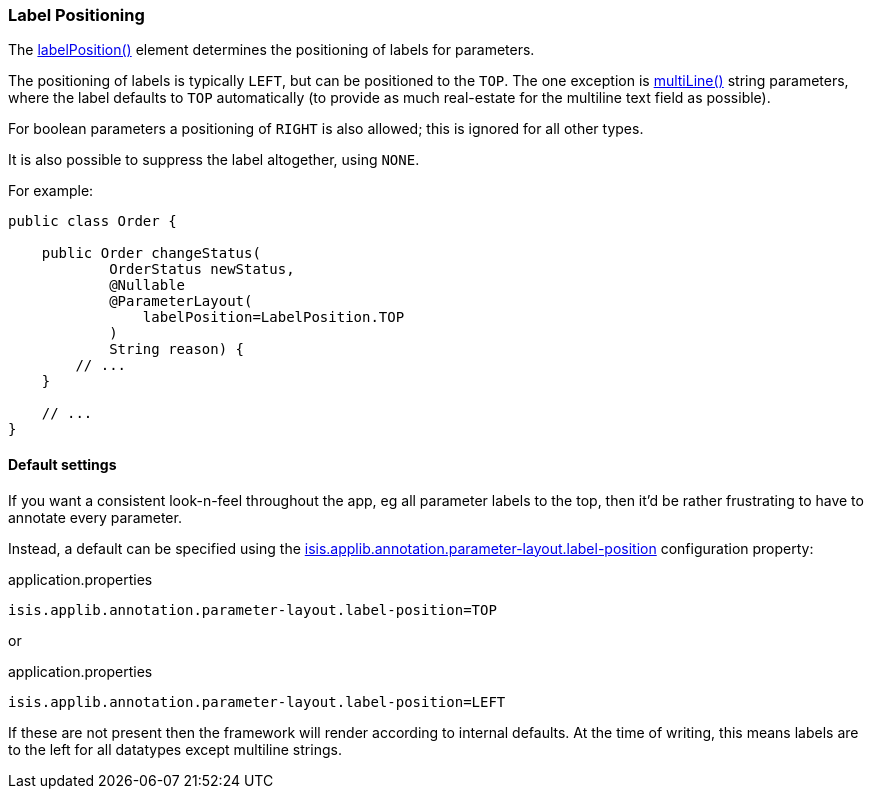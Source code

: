 === Label Positioning

:Notice: Licensed to the Apache Software Foundation (ASF) under one or more contributor license agreements. See the NOTICE file distributed with this work for additional information regarding copyright ownership. The ASF licenses this file to you under the Apache License, Version 2.0 (the "License"); you may not use this file except in compliance with the License. You may obtain a copy of the License at. http://www.apache.org/licenses/LICENSE-2.0 . Unless required by applicable law or agreed to in writing, software distributed under the License is distributed on an "AS IS" BASIS, WITHOUT WARRANTIES OR  CONDITIONS OF ANY KIND, either express or implied. See the License for the specific language governing permissions and limitations under the License.
:page-partial:


The xref:refguide:applib:index/annotation/ParameterLayout.adoc#labelPosition[labelPosition()] element determines the positioning of labels for parameters.

The positioning of labels is typically `LEFT`, but can be positioned to the `TOP`.
The one exception is xref:refguide:applib:index/annotation/ParameterLayout.adoc#multiLine[multiLine()] string parameters, where the label defaults to `TOP` automatically (to provide as much real-estate for the multiline text field as possible).

For boolean parameters a positioning of `RIGHT` is also allowed; this is ignored for all other types.

It is also possible to suppress the label altogether, using `NONE`.

For example:

[source,java]
----
public class Order {

    public Order changeStatus(
            OrderStatus newStatus,
            @Nullable
            @ParameterLayout(
                labelPosition=LabelPosition.TOP
            )
            String reason) {
        // ...
    }

    // ...
}
----

==== Default settings

If you want a consistent look-n-feel throughout the app, eg all parameter labels to the top, then it'd be rather frustrating to have to annotate every parameter.

Instead, a default can be specified using the xref:refguide:config:sections/isis.applib.adoc#isis.applib.annotation.parameter-layout.label-position[isis.applib.annotation.parameter-layout.label-position] configuration property:

[source,ini]
.application.properties
----
isis.applib.annotation.parameter-layout.label-position=TOP
----

or

[source,ini]
.application.properties
----
isis.applib.annotation.parameter-layout.label-position=LEFT
----

If these are not present then the framework will render according to internal defaults.
At the time of writing, this means labels are to the left for all datatypes except multiline strings.
